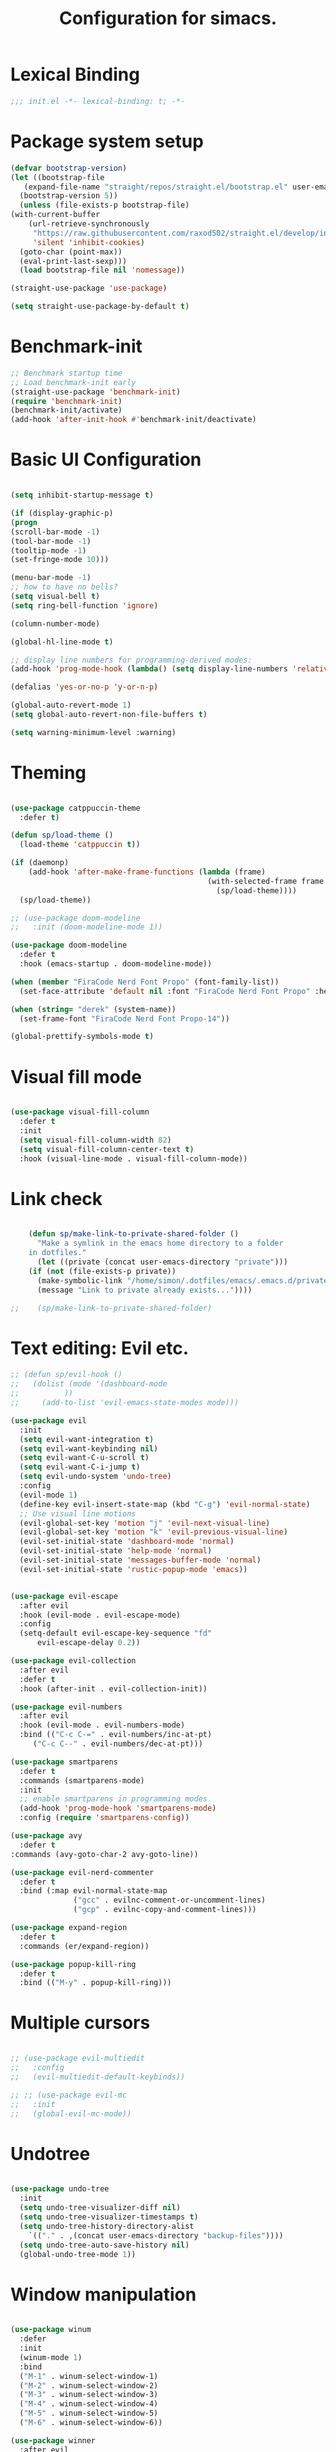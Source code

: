 #+TITLE: Configuration for simacs.
#+STARTUP: overview
#+PROPERTY: header-args:emacs-lisp :tangle ~/.emacs.d/init.el :mkdirp yes

* Lexical Binding
#+begin_src emacs-lisp
;;; init.el -*- lexical-binding: t; -*-
#+end_src
* Package system setup
  #+begin_src emacs-lisp
    (defvar bootstrap-version)
    (let ((bootstrap-file
	   (expand-file-name "straight/repos/straight.el/bootstrap.el" user-emacs-directory))
	  (bootstrap-version 5))
      (unless (file-exists-p bootstrap-file)
	(with-current-buffer
	    (url-retrieve-synchronously
	     "https://raw.githubusercontent.com/raxod502/straight.el/develop/install.el"
	     'silent 'inhibit-cookies)
	  (goto-char (point-max))
	  (eval-print-last-sexp)))
      (load bootstrap-file nil 'nomessage))

    (straight-use-package 'use-package)

    (setq straight-use-package-by-default t)
  #+end_src

* Benchmark-init
#+begin_src emacs-lisp
  ;; Benchmark startup time
  ;; Load benchmark-init early
  (straight-use-package 'benchmark-init)
  (require 'benchmark-init)
  (benchmark-init/activate)
  (add-hook 'after-init-hook #'benchmark-init/deactivate)
#+end_src
* Basic UI Configuration
  #+begin_src emacs-lisp

    (setq inhibit-startup-message t)

    (if (display-graphic-p)
	(progn 
    (scroll-bar-mode -1)
    (tool-bar-mode -1)
    (tooltip-mode -1)
    (set-fringe-mode 10)))

    (menu-bar-mode -1)
    ;; how to have no bells?
    (setq visual-bell t)
    (setq ring-bell-function 'ignore)

    (column-number-mode)

    (global-hl-line-mode t)

    ;; display line numbers for programming-derived modes:
    (add-hook 'prog-mode-hook (lambda() (setq display-line-numbers 'relative)))

    (defalias 'yes-or-no-p 'y-or-n-p)

    (global-auto-revert-mode 1)
    (setq global-auto-revert-non-file-buffers t)

    (setq warning-minimum-level :warning)
  #+end_src   

* Theming
  #+begin_src emacs-lisp

    (use-package catppuccin-theme
      :defer t)

    (defun sp/load-theme ()
      (load-theme 'catppuccin t))

    (if (daemonp)
        (add-hook 'after-make-frame-functions (lambda (frame)
                                                (with-selected-frame frame
                                                  (sp/load-theme))))
      (sp/load-theme))

    ;; (use-package doom-modeline
    ;;   :init (doom-modeline-mode 1))

    (use-package doom-modeline
      :defer t
      :hook (emacs-startup . doom-modeline-mode))

    (when (member "FiraCode Nerd Font Propo" (font-family-list))
      (set-face-attribute 'default nil :font "FiraCode Nerd Font Propo" :height 160))

    (when (string= "derek" (system-name))
      (set-frame-font "FiraCode Nerd Font Propo-14"))

    (global-prettify-symbols-mode t)

  #+end_src
  
* Visual fill mode
#+begin_src emacs-lisp

  (use-package visual-fill-column
    :defer t
    :init
    (setq visual-fill-column-width 82)
    (setq visual-fill-column-center-text t)
    :hook (visual-line-mode . visual-fill-column-mode))

#+end_src
* Link check
  #+begin_src emacs-lisp

    (defun sp/make-link-to-private-shared-folder ()
      "Make a symlink in the emacs home directory to a folder
	in dotfiles."
      (let ((private (concat user-emacs-directory "private")))
	(if (not (file-exists-p private))
	  (make-symbolic-link "/home/simon/.dotfiles/emacs/.emacs.d/private/" private)
	  (message "Link to private already exists..."))))

;;    (sp/make-link-to-private-shared-folder)

  #+end_src
* Text editing: Evil etc.
#+begin_src emacs-lisp
  ;; (defun sp/evil-hook ()
  ;;   (dolist (mode '(dashboard-mode
  ;; 		  ))
  ;;     (add-to-list 'evil-emacs-state-modes mode)))

  (use-package evil
    :init
    (setq evil-want-integration t)
    (setq evil-want-keybinding nil)
    (setq evil-want-C-u-scroll t)
    (setq evil-want-C-i-jump t)
    (setq evil-undo-system 'undo-tree)
    :config
    (evil-mode 1)
    (define-key evil-insert-state-map (kbd "C-g") 'evil-normal-state)
    ;; Use visual line motions
    (evil-global-set-key 'motion "j" 'evil-next-visual-line)
    (evil-global-set-key 'motion "k" 'evil-previous-visual-line)
    (evil-set-initial-state 'dashboard-mode 'normal)
    (evil-set-initial-state 'help-mode 'normal)
    (evil-set-initial-state 'messages-buffer-mode 'normal)
    (evil-set-initial-state 'rustic-popup-mode 'emacs))


  (use-package evil-escape
    :after evil
    :hook (evil-mode . evil-escape-mode)
    :config
    (setq-default evil-escape-key-sequence "fd"
  		evil-escape-delay 0.2))

  (use-package evil-collection
    :after evil
    :defer t
    :hook (after-init . evil-collection-init))

  (use-package evil-numbers
    :after evil
    :hook (evil-mode . evil-numbers-mode)
    :bind (("C-c C-=" . evil-numbers/inc-at-pt)
  	   ("C-c C--" . evil-numbers/dec-at-pt)))

  (use-package smartparens
    :defer t
    :commands (smartparens-mode)
    :init
    ;; enable smartparens in programming modes
    (add-hook 'prog-mode-hook 'smartparens-mode)
    :config (require 'smartparens-config))

  (use-package avy
    :defer t
  :commands (avy-goto-char-2 avy-goto-line))

  (use-package evil-nerd-commenter
    :defer t
    :bind (:map evil-normal-state-map
                ("gcc" . evilnc-comment-or-uncomment-lines)
                ("gcp" . evilnc-copy-and-comment-lines)))

  (use-package expand-region
    :defer t
    :commands (er/expand-region))

  (use-package popup-kill-ring
    :defer t
    :bind (("M-y" . popup-kill-ring)))

#+end_src
  
* Multiple cursors
  #+begin_src emacs-lisp

    ;; (use-package evil-multiedit
    ;;   :config
    ;;   (evil-multiedit-default-keybinds))

    ;; ;; (use-package evil-mc
    ;;   :init
    ;;   (global-evil-mc-mode))

  #+end_src
* Undotree
#+begin_src emacs-lisp

  (use-package undo-tree
    :init
    (setq undo-tree-visualizer-diff nil)
    (setq undo-tree-visualizer-timestamps t)
    (setq undo-tree-history-directory-alist
  	  `(("." . ,(concat user-emacs-directory "backup-files")))) 
    (setq undo-tree-auto-save-history nil)
    (global-undo-tree-mode 1))

#+end_src
* Window manipulation
  #+begin_src emacs-lisp

    (use-package winum
      :defer
      :init
      (winum-mode 1)
      :bind
      ("M-1" . winum-select-window-1)
      ("M-2" . winum-select-window-2)
      ("M-3" . winum-select-window-3)
      ("M-4" . winum-select-window-4)
      ("M-5" . winum-select-window-5)
      ("M-6" . winum-select-window-6))

    (use-package winner
      :after evil
      :config
      (winner-mode))

    (defun sp/vterm-toggle ()
      "Toggle between vterm and the last buffer.
    If no vterm buffer is open, then open it and go to it."
      (interactive)
      (if (equal major-mode 'vterm-mode)
      (pop-to-buffer (other-buffer))
      (sp/vterm-toggle--find-or-open-vterm)))

    (defun sp/vterm-toggle--find-or-open-vterm ()
      (let ((shell-buffer (get-buffer "*vterm*")))
	(if shell-buffer (pop-to-buffer shell-buffer)
	  (vterm))))

    (with-eval-after-load 'evil
	(define-key evil-normal-state-map (kbd "C-t") 'sp/vterm-toggle)
	(define-key evil-insert-state-map (kbd "C-t") 'sp/vterm-toggle))

  #+end_src

* Tabs
  #+begin_src emacs-lisp
    (setq tab-bar-new-tab-choice "*scratch*"
	  tab-bar-show nil)
  #+end_src
  
* Workspaces
  #+begin_src emacs-lisp
    ;; (use-package perspective
    ;;   :init
    ;;   (setq persp-mode-prefix-key "l")
    ;;   (persp-mode)
    ;;   (setq persp-state-default-file "~/.simacs_dir/layouts/layouts"))
  #+end_src
  
* Text macros
  #+begin_src emacs-lisp

    (fset 'insert-line-and-paste-clipboard
	  [?O escape ?m ?A ?\" ?* ?P ?0 ?\' ?A])

  #+end_src
* Text functions
#+begin_src emacs-lisp
  (defvar sp-common-pairs
    '((?\" . ("\"" . "\""))
      (?\' . ("'" . "'"))
      (?\` . ("`" . "`"))
      (?\< . ("<" . ">"))
      (?\( . ("(" . ")"))
      (?\{ . ("{" . "}"))
      (?\[ . ("[" . "]"))
      (?\/ . ("/" . "/"))
      (?\* . ("*" . "*"))
      (?\+ . ("+" . "+"))
      "An alist of common pairs to facilitate word wrapping."))

  (defun sp/wrap-word (char)
    "Wrap the word under cursor.
    Word here is any A to Z, a to z, and low line _"
    (interactive "cPick wrapping character: [\"] ['] [`] [<] [(] [{] [[] [/] [*] [+]")
    (let (
	  p1
	  p2
	  wrapping
	  word
	  pair
	  first
	  last
	  (case-fold-search t))
	(setq pair (alist-get char sp-common-pairs))
	(setq first (car pair))
	(setq last (cdr pair))
	(if (use-region-p) (setq p1 (region-beginning)
				   p2 (region-end))
		  (setq p1 (search-backward-regexp "\\b")
			p2 (search-forward-regexp "\\w\\b")))
        (message "Point 1: %s, Point 2: %s" p1 p2)
	(setq word (buffer-substring-no-properties p1 p2))
	(kill-region p1 p2)
	(insert (concat first word last))))

  (defun sp/change-wrapping(c1 c2)
    "Change one pair of wrapping characters for another.
  E.g. Swap double-quotes for single-quotes and vice versa."
    (interactive "cSwap wrapping character: [\"] ['] [`] [<] [(] [{] [[] \ncWith: [\"] ['] [`] [<] [(] [{] [[]")
    (let* ((pair (alist-get c1 sp-common-pairs))
	   (first (car pair))
	   (last (cdr pair))
	   (new-pair (alist-get c2 sp-common-pairs))
	   (new-first (car new-pair))
	   (new-last (cdr new-pair))
	   (p1 (re-search-backward first))
	   (p2 (- (re-search-forward last nil nil (if (string= first last) 2 1)) 1)))
      (delete-region p1 (+ 1 p1))
      (goto-char p1)
      (insert new-first)
      ;; (message "%s" p2)
      (goto-char p2)
      (delete-region p2 (+ 1 p2))
      (insert new-last)))
#+end_src
* Menu: Minibuffer
  #+begin_src emacs-lisp
    (use-package vertico
      :config
      (setq vertico-cycle t)
      :init 
      (vertico-mode 1))

    (use-package orderless
      :init
      ;; Configure a custom style dispatcher (see the Consult wiki)
      ;; (setq orderless-style-dispatchers '(+orderless-dispatch)
      ;; 	    orderless-component-separator #'orderless-escapable-split-on-space)
      (setq completion-styles '(orderless)
	    completion-category-defaults nil
	    completion-category-overrides '((file (styles partial-completion)))))

    ;; Persist history over Emacs restarts. Vertico sorts by history position.
    (use-package savehist
      :straight nil
      :init
      (savehist-mode 1))

    (recentf-mode 1)

    (setq enable-recursive-minibuffers t)

    (use-package consult)

    (use-package marginalia
      :config
      (setq marginalia-annotators '(marginalia-annotators-heavy marginalia-annotators-light nil))
      :init
      (marginalia-mode 1))

    ;; (use-package embark
    ;;   :bind
    ;;   (("C-9" . embark-act))
    ;;   :config

    ;;   ;; Hide the mode line of the Embark live/completions buffers
    ;;   (add-to-list 'display-buffer-alist
    ;; 		   '("\\`\\*Embark Collect \\(Live\\|Completions\\)\\*"
    ;; 		     nil
    ;; 		     (window-parameters (mode-line-format . none)))))
    ;; (use-package ivy
    ;;   :diminish
    ;;   :bind (
    ;; 	 :map ivy-minibuffer-map
    ;; 	 ("TAB" . ivy-alt-done)
    ;; 	 ("C-l" . ivy-alt-done)
    ;; 	 ("C-j" . ivy-next-line)
    ;; 	 ("C-k" . ivy-previous-line)
    ;; 	 :map ivy-switch-buffer-map
    ;; 	 ("C-k" . ivy-previous-line)
    ;; 	 ("C-l" . ivy-done)
    ;; 	 ("C-d" . ivy-switch-buffer-kill)
    ;; 	 :map ivy-reverse-i-search-map
    ;; 	 ("C-k" . ivy-previous-line)
    ;; 	 ("C-d" . ivy-reverse-i-search-kill))
    ;;   :config
    ;;   (setq ivy-use-selectable-prompt t)
    ;;   (ivy-mode 1))

    ;; (use-package ivy-rich
    ;;   :init
    ;;   (ivy-rich-mode 1))

    ;; (use-package counsel
    ;;   :bind (("M-x" . counsel-M-x))
    ;;   :config
    ;;   (setq ivy-initial-inputs-alist nil))
  #+end_src

* Helpful Help Commands

#+begin_src emacs-lisp

  (use-package helpful
    :bind
    ([remap describe-function] . helpful-callable)
    ([remap describe-command] . helpful-command)
    ([remap describe-variable] . helpful-variable)
    ([remap describe-key] . helpful-key))

#+end_src

* Completion
#+begin_src emacs-lisp
  (use-package yasnippet
    :defer t
    ;; the minor mode is necessary for jumping fields
    :hook ((prog-mode . yas-minor-mode)
           (text-mode . yas-minor-mode))
    :config (yas-reload-all))

  (use-package yasnippet-snippets
    :after yasnippet)

  ;; (use-package yasnippet
  ;;   ;; the minor mode is necessary for jumping fields
  ;;   :hook (prog-mode . yas-minor-mode)
  ;;   :config (yas-reload-all))

  ;; (use-package yasnippet-snippets)

  ;; corfu (short for COmpletion in Region FUnction)
  ;; provides a minimal, modular, and performant completion UI,
  (use-package corfu
    :init
    (global-corfu-mode)
    :custom
    (corfu-auto t) ;; Enable auto-completion after typing
    (corfu-cycle t) ;; Enable cycling for completions
    (corfu-preselect 'directory) ;; for file paths
    :config
    (setq corfu-quit-at-boundary t
    	corfu-quit-no-match 'separator
    	corfu-scroll-margin 4))

  ;; cape provides extra completion-at-point functions
  (use-package cape
    ;; :defer t
    :init
    ;; Useful backends
    (setq completion-at-point-functions
    	(append completion-at-point-functions
    		'(cape-dabbrev cape-file cape-keyword)))
    )
  ;; Optional: cape-abbrev, cape-symbol, cape-line, cape-tex, etc.

#+end_src
  
* Transients
#+begin_src emacs-lisp
  (use-package transient)
  (transient-define-prefix sp/transient--parens ()
    "Transient for manipulating lisp."
    [["Navigate"
      ("n" "next" sp-next-sexp :transient t)
      ("p" "previous" sp-previous-sexp :transient t)
      ("f" "forward" sp-forward-sexp :transient t)
      ("c" "backward" sp-backward-sexp :transient t)
      ("u" "up" sp-up-sexp :transient t)
      ("v" "down" sp-down-sexp :transient t)
      ("e" "end" sp-end-of-sexp :transient t)
      ("E" "evaluate" eval-last-sexp :transient t)]
     ["Change"
      ("s" "slurp" sp-forward-slurp-sexp :transient t)
      ("S" "backward slurp" sp-backward-slurp-sexp :transient t)
      ("b" "forward barf" sp-forward-barf-sexp :transient t)
      ("B" "backward barf" sp-backward-barf-sexp :transient t)]
     ["Kill"
      ("d" "kill" sp-kill-sexp :transient t)
      ("D" "backward kill" sp-backward-kill-sexp :transient t)]]
    [("q" "quit parens transient" transient-quit-all)])

  (transient-define-prefix sp/transient--zoom ()
    "Transient to group zoom commands."
    [("j" "zoom in" text-scale-increase :transient t)
     ("k" "zoom out" text-scale-decrease :transient t)
     ("q" "quit zoom" transient-quit-all)])

  (transient-define-prefix sp/transient--toggles ()
    "Transient for toggles."
    [("f" "fill" auto-fill-mode :transient t)
     ("t" "truncate" toggle-truncate-lines :transient t)
     ("w" "whitespace" whitespace-mode :transient t)
     ("T" "theme" consult-theme :transient t)
     ("q" "quit toggles" transient-quit-all)])

  (transient-define-prefix sp/transient--org-headings ()
    "Transient for org headings."
    [["Toggle"
      ("t" "toggle" org-toggle-heading :transient t)
      ("i" "insert heading" org-insert-heading :transient t)]
     ["Outline"
      ("h" "promote" org-metaleft :transient t)
      ("l" "demote" org-metaright :transient t)]
     ["Sequence"
      ("j" "move down" org-metadown :transient t)
      ("k" "move up" org-metaup :transient t)]]
     [("q" "quit org-headings transient" transient-quit-all)])


  (transient-define-prefix sp/transient--smerge ()
    "Transient for smerge commands."
    [["Choose" ("a" "keep all" smerge-keep-all :transient t)
      ("u" "keep upper" smerge-keep-upper :transient t)
      ("l" "keep lower" smerge-keep-lower :transient t)]
     ["Move" ("n" "next conflict" smerge-next :transient t)
      ("p" "prev conflict" smerge-prev :transient t)]]
    [("q" "quit smerge transient" transient-quit-all)])

#+end_src

* Keys: which-key and general
  #+begin_src emacs-lisp

    (use-package which-key
      :init (which-key-mode)
      :diminish which-key-mode
      :config
      (setq which-key-idle-delay 0.5))

    (use-package general
      :config
      (general-evil-setup t)

      (general-create-definer sp/leader-keys
	:keymaps '(normal insert visual emacs dashboard)
	:prefix "SPC"
	:global-prefix "C-SPC"))

    (defun sp/open-init ()
      "Open init.el for simacs."
      (interactive)
      (find-file "~/.emacs.d/simacs.org"))

    (defun sp/open-journal ()
      "Open journal.org for simacs."
      (interactive)
      (find-file "~/Documents/org/journal.org")
      (evil-goto-line))

    (defun sp/open-tasks ()
      "Open tasks.org for simacs."
      (interactive)
      (find-file "~/Documents/org/tasks.org"))

    (defun sp/open-with-tasks-and-capture ()
      "Open tasks.org and org-capture for simacs.

    This is mainly intended to be used from the command line as a startup convenience."
      (interactive)
      (find-file "~/Documents/org/tasks.org")
      (org-capture))

    (defun sp/magit-dotfiles-other-frame ()
      "Open dotfiles in magit in another frame"
      (interactive)
      (with-selected-frame (make-frame)
	(magit-status "/home/simon/.dotfiles")))


    (sp/leader-keys
      "1" '(winum-select-window-1 :which-key "win 1")
      "2" '(winum-select-window-2 :which-key "win 2")
      "SPC" '(:ignore t :which-key "M-x")
      ":" '(eval-expression :which-key "M-:")
      "TAB" '(evil-buffer :which-key "last buffer")
      "u" '(universal-argument :which-key "c-u")
      "`" '(org-capture :which-key "org capture")
      "a" '(:ignore t :which-key "apps")
      "ac" '(calc :which-key "calc")
      "ad" '(dired :which-key "dired")
      "aj" '(dired-jump :which-key "dired-jump")
      "at" '(vterm :which-key "terminal")
      "au" '(undo-tree-visualize :which-key "undo-tree")
      "ax" '(org-capture :which-key "org capture")
      "ae" '(:ignore t :which-key "eww")
      "aee" '(eww :which-key "run eww")
      "aeb" '(eww-list-bookmarks :which-key "list bookmarks")
      "aeB" '(eww-add-bookmark :which-key "add bookmark")
      "b" '(:ignore t :which-key "buffers")
      "bb" '(consult-buffer :which-key "switch")
      "bd" '(kill-buffer-and-window :which-key "delete")
      "bs" '((lambda () (interactive) (switch-to-buffer "*scratch*")) :which-key "scratch")
      "bh" '((lambda () (interactive) (switch-to-buffer "*dashboard*")) :which-key "dashboard")
      "bm" '((lambda () (interactive) (switch-to-buffer "*Messages*")) :which-key "messages")
      "c" '(:ignore t :which-key "code")
      "cc" '(comment-line :which-key "comment")
      "f" '(:ignore t :which-key "files")
      "fed" '(sp/open-init :which-key "edit init.el")
      "ff" '(find-file :which-key "find file")
      "fj" '(find-file-other-tab :which-key "find file new tab")
      "fr" '(consult-recent-file :which-key "find recent")
      "fs" '(save-buffer :which-key "save")
      "fw" '(write-file :which-key "save as")
      "ft" '(treemacs :which-key "treemacs")
      "g" '(:ignore t :which-key "git")
      "gs" '(magit-status :which-key "status")
      "gg" '(sp/magit-dotfiles-other-frame :which-key "dotfiles")
      "gm" '(sp/transient--smerge :which-key "(s)merge")
      "h" '(:ignore t :which-key "help")
      "q" '(:ignore t :which-key "quit")
      "qa" '(evil-quit-all :which-key "quit all")
      "qq" '(evil-quit :which-key "quit")
      "qe" '(kill-emacs :which-key "kill emacs")
      "j" '(:ignore t :which-key "jump")
      "jo" '(sp/dired-jump-dir :which-key "open common")
      "jj" '(sp/open-journal :which-key "journal.org")
      "jt" '(sp/open-tasks :which-key "tasks.org")
      "k" '(:ignore t :which-key "lisp")
      "kk" '(sp/transient--parens :which-key "parens")
      "ke" '(sp-end-of-sexp :which-key "end")
      "kE" '(eval-last-sexp :which-key "evaluate")
      "ks" '(sp-forward-slurp-sexp :which-key "forward slurp")
      "kS" '(sp-backward-slurp-sexp :which-key "backward slurp")
      "kb" '(sp-forward-barf-sexp :which-key "forward barf")
      "kB" '(sp-backward-barf-sexp :which-key "backward barf")
      "kw" '(:ignore t :which-key "wrap")
      "kwr" '(sp-rewrap-sexp :which-key "rewrap")
      "kw{" '(sp-wrap-curly :which-key "curly")
      "kw(" '(sp-wrap-round :which-key "round")
      "kw[" '(sp-wrap-square :which-key "square")
      "kwu" '(sp-unwrap-sexp :which-key "unwrap next")
      "kwU" '(sp-backward-unwrap-sexp :which-key "unwrap prev")
      ;; "l" '(:ignore t :which-key "layouts")
      ;; "la" '(persp-add-buffer :which-key "add buffer")
      ;; "lA" '(persp-set-buffer :which-key "add buf excl")
      ;; "lb" '(persp-ivy-switch-buffer :which-key "switch buf")
      ;; "lc" '(persp-kill :which-key "close layout")
      ;; "lk" '(persp-remove-buffer :which-key "remove buffer")
      ;; "ll" '(persp-switch-last :which-key "last layout")
      ;; "lr" '(persp-rename :which-key "rename layout")
      ;; "ls" '(persp-switch :which-key "switch layout")
      ;; "ln" '(persp-next :which-key "next layout")
      ;; "lp" '(persp-prev :which-key "prev layout")
      ;; "l C-s" '(persp-state-save :which-key "save layout")
      ;; "l C-l" '(persp-state-load :which-key "load layout")
      "o" '(:ignore t :which-key "org")
      "oa" '(org-agenda :which-key "agenda")
      "ob" '(:ignore t :which-key "babel")
      "obt" '(org-babel-tangle :which-key "tangle")
      "oi" '(:ignore t :which-key "insert")
      "oil" '(org-insert-link :which-key "link")
      "oit" '(:ignore t :which-key "timestamp")
      "oitt" '(sp/org-time-stamp-time-inactive :which-key "datetime inactive")
      "oitT" '(org-time-stamp-inactive :which-key "date inactive")
      "oita" '(sp/org-time-stamp-time-active :which-key "datetime active")
      "oitA" '(org-time-stamp :which-key "date active")
      "oj" '(consult-outline :which-key "jump")
      "oh" '(sp/transient--org-headings :which-key "headings")
      "oc" '(:ignore t :which-key "checkbox")
      "occ" '(sp/org-insert-checkbox :which-key "insert")
      "oct" '(org-toggle-checkbox :which-key "toggle")
      "och" '(sp/org-toggle-checkbox-half :which-key "toggle half")
      "ot" '(org-todo :which-key "todo")
      "oT" '(:ignore t :which-key "table")
      "oTA" '(org-table-align :which-key "align")
      "oTR" '(org-table-toggle-coordinate-overlays :which-key "toggle references")
      "oTr" '(sp/org-table-recalculate-all :which-key "recalculate")
      "oTi" '(:ignore t :which-key "insert")
      "oTic" '(org-table-insert-column :which-key "column")
      "oTir" '(org-table-insert-row :which-key "row")
      "oTih" '(org-table-insert-hline :which-key "hline")
      "oTd" '(:ignore t :which-key "delete")
      "oTdc" '(org-table-delete-column :which-key "column")
      "oTdr" '(org-table-delete-row :which-key "row")
      "or" '(org-refile :which-key "refile")
      "on" '(org-toggle-narrow-to-subtree :which-key "toggle narrow")
      "oo" '(org-open-at-point :which-key "open/follow")
      "oe" '(org-export-dispatch :which-key "export")
      "p" '(projectile-command-map :which-key "projects")
      "r" '(:ignore t :which-key "registers")
      "rl" '(evil-show-registers :which-key "list")
      "rp" '(insert-line-and-paste-clipboard :which-key "insert line paste")
      "s" '(:ignore t :which-key "search")
      "sr" '(consult-ripgrep :which-key "ripgrep")
      "sg" '(consult-grep :which-key "grep")
      "sp" '(consult-line :which-key "swiper")
      "ss" '(avy-goto-char-2 :which-key "char2")
      "sl" '(avy-goto-line :which-key "line")
      "t" '(:ignore t :which-key "tabs")
      "tn" '(tab-bar-new-tab :which-key "new")
      "tc" '(tab-bar-close-tab :which-key "close")
      "tt" '(tab-bar-switch-to-tab :which-key "switch")
      "v" '(:ignore t :which-key "region")
      "vv" '(er/expand-region :which-key "expand")
      "v(" '(er/mark-outside-pairs :which-key "outside pairs")
      "v)" '(er/mark-inside-pairs :which-key "inside pairs")
      "v\"" '(er/mark-outside-quotes :which-key "outside quotes")
      "vq" '(er/mark-inside-quotes :which-key "inside quotes")
      "vd" '(er/mark-defun :which-key "function")
      "vc" '(er/mark-comment :which-key "comment")
      "ve" '(er/mark-email :which-key "email")
      "vu" '(er/mark-url :which-key "url")
      "w" '(:ignore t :which-key "windows")
      "wv" '(evil-window-vsplit :which-key "vsplit")
      "ws" '(evil-window-split :which-key "split")
      "wh" '(evil-window-left :which-key "go left")
      "wj" '(evil-window-down :which-key "go down")
      "wk" '(evil-window-up :which-key "go up")
      "wl" '(evil-window-right :which-key "go right")
      "wo" '(delete-other-windows :which-key "only")
      "wd" '(ace-delete-window :which-key "delete")
      "wu" '(winner-undo :which-key "winner undo")
      "wU" '(winner-redo :which-key "winner redo")
      "wF" '(make-frame :which-key "new frame")
      "x" '(:ignore t :which-key "text")
      "xc" '(sp/change-wrapping :which-key "change-wrapping")
      "xw" '(sp/wrap-word :which-key "wrap")
      "xt" '(:ignore t :which-key "transpose")
      "xtc" '(transpose-chars :which-key "chars")
      "xtw" '(transpose-words :which-key "words")
      "xtl" '(transpose-lines :which-key "lines")
      "xts" '(transpose-sexps :which-key "sexps")
      "xtr" '(transpose-regions :which-key "regions")
      "xz" '(sp/transient--zoom :which-key "zoom")
      "T" '(sp/transient--toggles :which-key "toggles"))

    (define-key evil-normal-state-map (kbd "s") 'avy-goto-char-timer)
    (general-nmap "SPC h" (general-simulate-key "C-h"))
    (general-nmap "SPC SPC" (general-simulate-key "M-x"))
    (general-vmap "SPC SPC" (general-simulate-key "M-x"))

    ;; ;; Multiple cursors
    ;; (general-def 'normal
    ;;   "M-n" 'evil-mc-make-and-goto-next-cursor
    ;;   "M-p" 'evil-mc-make-and-goto-prev-cursor
    ;;   "C-n" 'evil-mc-make-and-goto-next-match
    ;;   "C-t" 'evil-mc-skip-and-goto-next-match
    ;;   "C-p" 'evil-mc-make-and-goto-prev-match
    ;;   "grm" 'evil-mc-make-all-cursors
    ;;   "gru" 'evil-mc-undo-last-added-cursor
    ;;   "grq" 'evil-mc-undo-all-cursors
    ;;   "grs" 'evil-mc-pause-cursors
    ;;   "grr" 'evil-mc-resume-cursors
    ;;   "grf" 'evil-mc-make-and-goto-first-cursor
    ;;   "grl" 'evil-mc-make-and-goto-last-cursor
    ;;   "grh" 'evil-mc-make-cursor-here
    ;;   "grj" 'evil-mc-make-cursor-move-next-line
    ;;   "grk" 'evil-mc-make-cursor-move-prev-line
    ;;   "grN" 'evil-mc-skip-and-goto-next-cursor
    ;;   "grP" 'evil-mc-skip-and-goto-prev-cursor
    ;;   "grn" 'evil-mc-skip-and-goto-next-match
    ;;   "grp" 'evil-mc-skip-and-goto-prev-match
    ;;   "grI" 'evil-mc-make-cursor-in-visual-selection-beg
    ;;   "grA" 'evil-mc-make-cursor-in-visual-selection-end)

  #+end_src
  
* File management: Dired
#+begin_src emacs-lisp

  ;; (use-package dired
  ;; 	:straight nil
  ;; 	:commands (dired dired-jump)
  ;; 	:custom ((dired-listing-switches "-agho --group-directories-first"))
  ;; 	:config
  ;; 	(with-eval-after-load 'evil-collection
  ;; 	  (evil-collection-define-key 'normal 'dired-mode-map
  ;; 	    "h" 'dired-single-up-directory
  ;; 	    "l" 'dired-single-buffer
  ;; 	    (kbd "SPC") nil)))

  ;; (use-package dired-single)

  ;; (use-package all-the-icons-dired
  ;; 	:hook (dired-mode . all-the-icons-dired-mode))

  ;; (use-package dired-hide-dotfiles
  ;; 	:hook (dired-mode . dired-hide-dotfiles-mode)
  ;; 	:config
  ;; 	(with-eval-after-load 'evil-collection
  ;; 	  (evil-collection-define-key 'normal 'dired-mode-map
  ;; 	    "H" 'dired-hide-dotfiles-mode)))

  (use-package dired
    :straight nil
    :commands (dired dired-jump)
    :init
    (setq dired-listing-switches "-agho --group-directories-first")
    :config
    (use-package dired-single
      :after dired)

    (use-package dired-hide-dotfiles
      :hook (dired-mode . dired-hide-dotfiles-mode))

    (with-eval-after-load 'evil-collection
      (evil-collection-define-key 'normal 'dired-mode-map
        "h" 'dired-single-up-directory
        "l" 'dired-single-buffer
        "H" 'dired-hide-dotfiles-mode
        (kbd "SPC") nil)))


  (defvar sp-common-dirs
    `((?h . "/home/simon/")
      (?d . "/home/simon/Documents/")
      (?o . "/home/simon/Downloads/")
      (?r . "/home/simon/Documents/org/")
      (?f . "/home/simon/.dotfiles/")
      (?e . ,user-emacs-directory)
      (?c . "/home/simon/.config/")
      (?b . "/home/simon/.local/usr/bin/")
      (?j . "/home/simon/Projects")
      (?y . "/home/simon/Projects/python/"))
    "An alist of common-dirs to facilitate quick navigation.")

  (defun sp/dired-jump-dir(char)
    "Jump to a directory in my common directories list."
    (interactive "c[h]ome, [d]ocs, d[o]wnloads, [e]macs, o[r]g, dot[f]iles, [c]onfig, .[b]in, pro[j]ects, p[y]thon")
    (dired-jump nil (alist-get char sp-common-dirs)))

#+end_src
  
* Internal files
  #+begin_src emacs-lisp

    (setq backup-directory-alist
	  `(("." . ,(concat user-emacs-directory "backup-files"))))

    ;; Dump custom-set variable to a disposable file.
    (setq custom-file (concat user-emacs-directory "custom-set-variables-data.el"))

  #+end_src

* Opening files in external programs
  #+begin_src emacs-lisp

    ;; (use-package openwith
    ;;   :config
    ;;   (setq openwith-associations
    ;; 	(list
    ;; 	  (list (openwith-make-extension-regexp
    ;; 		'("mpg" "mpeg" "mp3" "mp4"
    ;;                   "m4a"
    ;; 		  "avi" "wmv" "wav" "mov" "flv"
    ;; 		  "ogm" "ogg" "mkv"))
    ;; 		"mpv"
    ;; 		'(file))
    ;; 	  (list (openwith-make-extension-regexp
    ;; 		'("xbm" "pbm" "pgm" "ppm" "pnm"
    ;; 		  "png" "gif" "bmp" "tif" "jpeg" "jpg"))
    ;; 		  "sxiv"
    ;; 		  '(file))
    ;; 	  (list (openwith-make-extension-regexp
    ;; 		'("pdf"))
    ;; 		"mupdf"
    ;; 		'(file)))))

  #+end_src
* Shell
  #+begin_src emacs-lisp

    (use-package vterm
      :commands vterm)

    (defun sp/add-vterm-toggle-key ()
     (evil-define-key '(normal insert visual) vterm-mode-map (kbd "C-t") 'sp/vterm-toggle))

    (add-hook 'vterm-mode-hook 'sp/add-vterm-toggle-key)
  #+end_src
  
* Magit
  #+begin_src emacs-lisp

       (use-package magit
	 :commands (magit-status)
	 :config
	 (setq magit-display-buffer-function #'magit-display-buffer-same-window-except-diff-v1)
	 (add-hook 'with-editor-mode-hook #'evil-insert-state))

       (setq vc-follow-symlinks t)

       (defun sp/add-magit-layout-switch-key ()
	 (evil-define-key '(normal insert visual) magit-mode-map (kbd "") 'sp/vterm-toggle))

       (use-package git-gutter
	 :hook ((text-mode . git-gutter-mode)
		(prog-mode . git-gutter-mode)))

  #+end_src

* Syntax checking
  #+begin_src emacs-lisp

    (use-package flycheck)

    (use-package rainbow-delimiters
      :hook (prog-mode . rainbow-delimiters-mode))

  #+end_src
  
* Ediff
  #+begin_src emacs-lisp

    (use-package ediff
      :straight nil
      :config
      (setq ediff-window-setup-function #'ediff-setup-windows-plain)
      (setq ediff-split-window-function #'split-window-horizontally))

  #+end_src

* Project management
  #+begin_src emacs-lisp

    (use-package projectile
      :diminish projectile-mode
      :config
      (projectile-mode +1))

  #+end_src

* Treesitter
#+begin_src emacs-lisp
  (use-package treesit-auto
    :config
    (treesit-auto-add-to-auto-mode-alist 'all))
#+end_src

* LSP
#+begin_src emacs-lisp

  (use-package lsp-mode
    :commands (lsp lsp-deferred)
    :init 
    (setq lsp-keymap-prefix "C-c l")
    :config
    (lsp-enable-which-key-integration t)
    ;; the following is a variable so needs setq
    (setq lsp-clients-lua-language-server-command '("lua-language-server"))
    :bind (:map lsp-mode-map
                ("K" . lsp-describe-thing-at-point))
    )

  (use-package lsp-ui
    :hook (lsp-mode . lsp-ui-mode)
    :custom
    (lsp-ui-doc-position 'bottom))

  (use-package lsp-treemacs
    :after lsp)

  (defun sp/prog-mode-setup ()
    ;; nice things
    (electric-pair-mode)
    ;; completions
    (setq-local completion-at-point-functions
  	      (list
  	       ;; the lambda function ensures that the list is
  	       ;; populated as it is needed and avoids a stale value
  	       (lambda ()
  		 (cape-super-capf
  		  (when (fboundp 'lsp-completion-at-point) #'lsp-completion-at-point)
  		  #'cape-dabbrev
  		  #'cape-keyword
  		  #'cape-file
  		  #'cape-yasnippet)))))

  (add-hook 'prog-mode-hook #'sp/prog-mode-setup)
#+end_src
  
* Language-specific settings
** Python
#+begin_src emacs-lisp
  (use-package pyvenv
    :defer t)

  (use-package lsp-pyright
    :defer t)

  (use-package yapfify)

  (defun sp/setup-python-lsp ()
    (require 'pyvenv)
    (pyvenv-mode 1)
    (require 'lsp-pyright)
    (require 'yapfify)
    ;; Start LSP
    (lsp-deferred)
    ;; Setup CAPEs for completion
    (setq-local completion-at-point-functions
                (list (cape-capf-super
                       #'lsp-completion-at-point
                       #'cape-dabbrev
                       #'cape-keyword
                       #'cape-file)))
    ;; Optional: bind formatting to keys within lsp-mode-map
    (general-define-key
     :keymaps 'lsp-mode-map
     :prefix lsp-keymap-prefix
     "= =" '(yapfify-buffer :which-key "format buffer")
     "= r" '(yapfify-region-or-buffer :which-key "format region")))

  (use-package python-mode
    :defer t
    :mode "\\.py\\'"
    :hook (python-mode . sp/setup-python-lsp)
    :custom
    (python-shell-interpreter "ipython")
    (python-shell-interpreter-args "-i --simple-prompt --no-banner")
    (python-shell-completion-setup-code "from IPython.core.completerlib import module_completion")
    (python-shell-completion-module-string-code "';'.join(module_completion('''%s'''))\n")
    (python-shell-completion-string-code "';'.join(get_ipython().Completer.all_completions('''%s'''))\n")
    (dap-python-executable "python")
    (dap-python-debugger 'debugpy)
    :config
    (require 'dap-python))

#+end_src

** Rust
   #+begin_src emacs-lisp

     ;; (defun sp/setup-rust-lsp ()
     ;;   (lsp-deferred))

     ;; (use-package rustic
     ;;   :defer
     ;;   :hook
     ;;   (rustic-mode . sp/setup-rust-lsp))

     (defun sp/setup-rust-lsp ()
       (setq-local lsp-eldoc-render-all t
     	      lsp-eldoc-enable-hover nil
                   lsp-idle-delay 0.6
                   lsp-rust-analyzer-server-display-inlay-hints t
                   lsp-rust-analyzer-cargo-watch-command "clippy")
       (lsp-deferred))

     (use-package rustic
       :defer t
       :init
       ;; Use rustic's formatting on save, but disable confirmation prompts
       (setq rustic-lsp-client 'lsp-mode
             rustic-format-on-save t
             rustic-lsp-format t
             rustic-lsp-server 'rust-analyzer
             rustic-babel-format-src-block nil)
       :hook ((rustic-mode . sp/setup-rust-lsp)
              (rustic-mode . electric-pair-local-mode))
       :config
       ;; Don’t pop up compilation buffer unless there's an error
       (setq rustic-compile-display-method #'ignore)
       ;; Use `C-c C-c` to run `cargo run`, etc., if desired
       ;; (define-key rustic-mode-map (kbd "C-c C-c") 'rustic-cargo-run)
       )

   #+end_src
   
** Go
#+begin_src emacs-lisp
  (use-package go-mode
    :mode "\\.go\\'")
#+end_src
** Web
   #+begin_src emacs-lisp

     (use-package web-mode
       :mode (("\\.html?\\'" . web-mode)
	      ("\\.css\\'"   . web-mode)
	      ("\\.jsx?\\'"  . web-mode)
	      ("\\.tsx?\\'"  . web-mode)
	      ("\\.json\\'"  . web-mode))
       :config
       (setq web-mode-markup-indent-offset 2) ; HTML
       (setq web-mode-css-indent-offset 2)    ; CSS
       (setq web-mode-code-indent-offset 2)   ; JS/JSX/TS/TSX
       (setq web-mode-content-types-alist '(("jsx" . "\\.js[x]?\\'"))))

   #+end_src
** Lua
#+begin_src emacs-lisp
  (use-package lua-mode
    :mode "\\.lua\\'")

  ;; (with-eval-after-load 'lsp-clients
  ;;   (setq lsp-clients-lua-language-server-command
  ;;         '("lua-language-server")))
#+end_src
* DAP
  #+begin_src emacs-lisp

    ;; (use-package dap-mode
    ;;   :defer
    ;;   ;; Uncomment the config below if you want all UI panes to be hidden by default!
    ;;   ;; :custom
    ;;   ;; (lsp-enable-dap-auto-configure nil)
    ;;   :config
    ;;   (dap-ui-mode 1)

    ;;   :config
    ;;   ;; Set up Node debugging
    ;;   (require 'dap-node)
    ;;   (dap-node-setup) ;; Automatically installs Node debug adapter if needed

    ;;   ;; Bind `C-c l d` to `dap-hydra` for easy access
    ;;   (general-define-key
    ;;    :keymaps 'lsp-mode-map
    ;;    :prefix lsp-keymap-prefix
    ;;    "d" '(dap-hydra t :which-key "debugger"))
    ;;   (require 'dap-lldb)
    ;;   (require 'dap-gdb-lldb)
    ;;   ;; installs .extension/vscode
    ;;   (dap-gdb-lldb-setup)
    ;;   (dap-register-debug-template
    ;;    "Rust::LLDB Run Configuration"
    ;;    (list :type "lldb"
    ;; 	 :request "launch"
    ;; 	 :name "LLDB::Run"
    ;; 	 :gdbpath "rust-lldb"
    ;; 	 :target nil
    ;; 	 :cwd nil))

    ;;   (dap-register-debug-template
    ;;    "Rust::GDB Run Configuration"
    ;;    (list :type "gdb"
    ;; 	 :request "launch"
    ;; 	 :name "GDB::Run"
    ;; 	 :gdbpath "rust-gdb"
    ;; 	 :environment-variables '(("KEY" . "VALUE"))
    ;; 	 :target nil
    ;; 	 :cwd nil)))

  #+end_src
  
* Org
#+begin_src emacs-lisp
  (use-package ob-rust
    :defer t)

  (use-package ob-go
    :defer t)

  (use-package org
    :straight nil
    :init
    (setq org-modules
                '(org-id
                  org-info
                  org-habit
                  org-inlinetask
                  org-protocol
                  org-w3m)))

  (defvar sp/org-babel-languages-loaded nil)

  (defun sp/org-babel-lazy-load-languages ()
    (unless sp/org-babel-languages-loaded
      (require 'ob-go)
      (require 'ob-rust)
      (org-babel-do-load-languages
       'org-babel-load-languages
       '((go . t)
         (python . t)
         (lua . t)
         (shell . t)
         (rust . t)
         (emacs-lisp . t)))
      (setq sp/org-babel-languages-loaded t)))

  (advice-add 'org-babel-execute-src-block :before #'sp/org-babel-lazy-load-languages)

  ;; (use-package ob-rust
  ;;   :defer t)
  ;; (use-package ob-go
  ;;   :defer t)

  ;; (use-package org
  ;;   :straight nil
  ;;   :init
  ;;   (setq org-modules
  ;;         (delq 'ol-gnus
  ;;               '(org-bbdb
  ;;                 org-bibtex
  ;;                 org-crypt
  ;;                 org-gnus
  ;;                 org-id
  ;;                 org-info
  ;;                 org-jsinfo
  ;;                 org-habit
  ;;                 org-inlinetask
  ;;                 org-irc
  ;;                 org-mew
  ;;                 org-protocol
  ;;                 org-rmail
  ;;                 org-w3m))))

  ;; (defun sp/org-babel-lazy-load-languages ()
  ;;   (require 'ob-go)
  ;;   (require 'ob-rust)
  ;;   (org-babel-do-load-languages
  ;;    'org-babel-load-languages
  ;;    '((go . t)
  ;;      (python . t)
  ;;      (lua . t)
  ;;      (shell . t)
  ;;      (rust . t)
  ;;      (emacs-lisp . t))))

  ;; (advice-add 'org-babel-execute-src-block :before #'sp/org-babel-lazy-load-languages)

    ;; :config
    ;; (require 'ob-go)
    ;; (require 'ob-rust)
    ;; (org-babel-do-load-languages
    ;;  'org-babel-load-languages
    ;;  '((go . t)
    ;;    (python . t)
    ;;    (lua . t)
    ;;    (shell . t)
    ;;    (rust . t)
    ;;    (emacs-lisp . t)))) ; or whatever subset you need

  (add-hook 'org-mode-hook #'visual-line-mode)

  (setq org-hide-emphasis-markers t)
  (setq electric-pair-inhibit-predicate
        (lambda (c)
  	(if (and (equal major-mode 'org-mode) (char-equal c ?\<)) t (electric-pair-default-inhibit c))))
#+end_src

** Headings
   #+begin_src emacs-lisp

     (evil-define-key '(normal insert visual) org-mode-map (kbd "C-j") 'org-next-visible-heading)
     (evil-define-key '(normal insert visual) org-mode-map (kbd "C-k") 'org-previous-visible-heading)

     (evil-define-key '(normal insert visual) org-mode-map (kbd "M-h") 'org-metaleft)
     (evil-define-key '(normal insert visual) org-mode-map (kbd "M-j") 'org-metadown)
     (evil-define-key '(normal insert visual) org-mode-map (kbd "M-k") 'org-metaup)
     (evil-define-key '(normal insert visual) org-mode-map (kbd "M-l") 'org-metaright)

   #+end_src

** Cosmetics
#+begin_src emacs-lisp
  (use-package org-bullets
    :after org
    :hook (org-mode . org-bullets-mode)
    :custom
    (org-bullets-bullet-list '("◉" "○" "●" "○" "●" "○" "●")))

  (setq org-ellipsis " ▾")

  (setq org-tags-column -70)

  (setq org-src-window-setup 'current-window)
#+end_src

** Tables
#+begin_src emacs-lisp
  (setq org-table-use-standard-references t)
#+end_src

** Logging
   #+begin_src emacs-lisp

     (setq org-agenda-start-with-log-mode t)
     (setq org-log-done 'time)
     (setq org-log-into-drawer t)

   #+end_src

** Agenda files
   #+begin_src emacs-lisp

     (setq org-agenda-files
	   '("~/Documents/org/tasks.org"
	     "~/Documents/org/ideas.org"
	     "~/Documents/org/journal.org"
	     "~/Documents/org/progress.org"
	     "~/Documents/org/calendar.org"
	     ))

   #+end_src

** Todos
   #+begin_src emacs-lisp

     (setq org-todo-keywords
	   '((sequence "TODO(t!)" "NEXT(n!)" "|" "DONE(d!)")
	     (sequence "WAITING(w@/!)" "SOMEDAY(s!)" "PROJ(p!)" "|" "DONE(d!)")
	     (sequence "BACKLOG(b)" "PLAN(p)" "READY(r)" "ACTIVE(a)" "REVIEW(v)" "WAIT(w@/!)" "HOLD(h)" "|" "COMPLETED(c)" "CANC(k@)")))

   #+end_src

** Tags 
   #+begin_src emacs-lisp

  (setq org-tag-alist
        '((:startgroup)
          ; Put mutually exclusive tags here
          (:endgroup)
          ("daily" . ?d)
          ("weekly" . ?w)
          ("errand" . ?e)
          ("home" . ?h)
          ("garage" . ?g)
          ("work" . ?W)
          ("family" . ?f)
          ("note" . ?n)
          ("fun" . ?F)
          ("urgent" . ?u)
          ("computing" . ?c)
          ("idea" . ?i)))
   #+end_src

** Agenda views
   #+begin_src emacs-lisp

     (setq org-agenda-custom-commands
	   '(("d" "Dashboard"
	      ((agenda "" ((org-deadline-warning-days 7)))
	       (todo "NEXT"
		     ((org-agenda-overriding-header "Next Tasks")))
	       (tags-todo "agenda/ACTIVE" ((org-agenda-overriding-header "Active Projects")))))

	     ("n" "Next Tasks"
	      ((todo "NEXT"
		     ((org-agenda-overriding-header "Next Tasks")))))

	     ("W" "Work Tasks" tags-todo "+work-email")

	     ;; Low-effort next actions
	     ("e" tags-todo "+TODO=\"NEXT\"+Effort<15&+Effort>0"
	      ((org-agenda-overriding-header "Low Effort Tasks")
	       (org-agenda-max-todos 20)
	       (org-agenda-files org-agenda-files)))

	     ("w" "Workflow Status"
	      ((todo "WAIT"
		     ((org-agenda-overriding-header "Waiting on External")
		      (org-agenda-files org-agenda-files)))
	       (todo "REVIEW"
		     ((org-agenda-overriding-header "In Review")
		      (org-agenda-files org-agenda-files)))
	       (todo "PLAN"
		     ((org-agenda-overriding-header "In Planning")
		      (org-agenda-todo-list-sublevels nil)
		      (org-agenda-files org-agenda-files)))
	       (todo "BACKLOG"
		     ((org-agenda-overriding-header "Project Backlog")
		      (org-agenda-todo-list-sublevels nil)
		      (org-agenda-files org-agenda-files)))
	       (todo "READY"
		     ((org-agenda-overriding-header "Ready for Work")
		      (org-agenda-files org-agenda-files)))
	       (todo "ACTIVE"
		     ((org-agenda-overriding-header "Active Projects")
		      (org-agenda-files org-agenda-files)))
	       (todo "COMPLETED"
		     ((org-agenda-overriding-header "Completed Projects")
		      (org-agenda-files org-agenda-files)))
	       (todo "CANC"
		     ((org-agenda-overriding-header "Cancelled Projects")
		      (org-agenda-files org-agenda-files)))))))

   #+end_src

** Refiling
   #+begin_src emacs-lisp

     (setq org-refile-allow-creating-parent-nodes 'confirm)
     (setq org-refile-use-outline-path 'file)
     (setq org-outline-path-complete-in-steps nil)
     (setq org-refile-targets
	   '((org-agenda-files . (:maxlevel . 1))
	     ("journal.org" . (:maxlevel . 3))
	     ("~/Documents/org/Chess/games-2025.org" . (:maxlevel . 3))
	     ("archive.org" . (:maxlevel . 1))))
     ;; save org buffers after refiling!
     (advice-add 'org-refile :after 'org-save-all-org-buffers)

   #+end_src

** Capture templates

  Key can be found here: https://orgmode.org/manual/Template-expansion.html#Template-expansion
  Clocking and other properties here: https://orgmode.org/manual/Template-elements.html#Template-elements
  #+begin_src emacs-lisp

    (setq org-capture-templates 
          `(("t" "Tasks / Projects / Appointments")
    	("tt" "Task" entry (file+olp "~/Documents/org/tasks.org" "To organise")
    	 "* TODO  %^{Title}\n  :LOGBOOK:\n  - Created: %U\n   :END:\n  :SUBTASKS:\n  - [ ]  %?\n  :END:\n  %a\n  %i" :empty-lines 1)
    	("ta" "Appointment" entry (file+olp "~/Documents/org/tasks.org" "Appointments")
    	 "* TODO  %^{Title} %?\n  :LOGBOOK:\n  - Created: %U\n   :END:\n  :SUBTASKS:\n  - [ ]  \n  :END:\n  %a\n  %i" :empty-lines 1)
    	("j" "Journal Entries")
    	("jj" "Journal" entry (file+olp+datetree "~/Documents/org/journal.org")
    	 "\n* %<%I:%M %p> - Journal :journal:\n**  %?\n\n" :empty-lines 1)
    	("jl" "Log" entry (file+olp+datetree "~/Documents/org/journal.org")
    	 "\n* %<%I:%M %p> - LOG :journal:log:\n** DONE  %?\nCLOSED: %U\n" :empty-lines 1)
    	("jn" "Notes" entry (file+olp+datetree "~/Documents/org/journal.org")
    	 "\n* %<%I:%M %p> - LOG :notes:\n** NOTE  %?\n%U\n" :empty-lines 1)
    	("p" "Progress Journal Entries")
    	("pd" "Daily Journal Entry"
    	 entry
    	 (file+olp "~/Documents/org/progress.org" "Journal" "Daily")
    	 ,(concat "* Journal Entry %<%Y-%m-%d>   :journal:daily:\n"
    		  ":PROPERTIES:\n"
    		  ":CREATED:  %U\n"
    		  ":END:\n\n"
    		  "** What did I do today?\n- \n\n"
    		  "** What went well? Why?\n- \n\n"
    		  "** What could I improve?\n- \n\n"
    		  "** What did I avoid or put off?\n- \n\n"
    		  "** What did I learn about myself today?\n- \n\n"
    		  "** Plan for tomorrow\n- [ ] \n\n"
    		  "** Morning Intention (optional)\n"
    		  "- Intention for the day:\n"
    		  "- What would make today a success?\n"
    		  "- What am I likely to avoid—and how will I respond?\n")
    	 :empty-lines 1)
    	("pw" "Progress Journal Weekly Review"
    	 entry
    	 (file+olp "~/Documents/org/progress.org" "Journal" "Weekly Reviews")
    	 ,(concat "* Weekly Review [Week of %<%Y-%m-%d>]\n"
    		  "** Highlights of the week\n- \n\n"
    		  "** Patterns of success\n- \n\n"
    		  "** Patterns of avoidance/resistance\n- \n\n"
    		  "** One change for next week\n- \n\n"
    		  "** Experiments to try\n- \n\n")
    	 :empty-lines 1)
    	("b" "Book log")
    	("br" "Read" entry (file+headline "~/Documents/org/Books.org" "Log")
    	 "* %^{Title}\n:PROPERTIES:\n:Title: %\\1\n:Author: %^{Author}\n:Pages: ?\n:Started: %U\n:Finished: ?\n:Sessions: ?\n:Notes: %^{Notes} %?\n:END:"
    	 :kill-buffer t)
    	("m" "Metrics Capture")
    	("mw" "Weight" table-line (file+headline "~/Documents/org/metrics.org" "Weight")
    	 "| %U | %^{Weight} | %^{Notes} |" :kill-buffer t)
    	("mg" "Guitar" table-line (file+headline "~/Documents/org/metrics.org" "Guitar")
    	 "| %U | %^{Time spent (m)} | %^{Notes} |" :kill-buffer t)
    	("mp" "Piano" table-line (file+headline "~/Documents/org/metrics.org" "Piano")
    	 "| %U | %^{Time spent (m)} | %^{Notes} |" :kill-buffer t)
    	("mr" "Reading" table-line (file+headline "~/Documents/org/metrics.org" "Reading")
    	 "| %U | %^{Book} | %^{Time spent (m)} | %^{Notes} |" :kill-buffer t)))

  #+end_src

** Org babel
#+begin_src emacs-lisp

  (require 'org-tempo)
  (add-to-list 'org-structure-template-alist '("sh" . "src shell"))
  (add-to-list 'org-structure-template-alist '("el" . "src emacs-lisp"))
  (add-to-list 'org-structure-template-alist '("py" . "src python"))
  (add-to-list 'org-structure-template-alist '("rs" . "src rust"))
  (add-to-list 'org-structure-template-alist '("js" . "src javascript"))
  (add-to-list 'org-structure-template-alist '("go" . "src go"))
  (add-to-list 'org-structure-template-alist '("lu" . "src lua"))
  (add-to-list 'org-structure-template-alist '("cpp" . "src cpp"))

  (require 'org-src)
  (add-to-list 'org-src-lang-modes '("rust" . "rustic"))

  ;; disable code execution warnings
  (setq org-confirm-babel-evaluate nil)
#+end_src

#+RESULTS:
    
** My functions
   #+begin_src emacs-lisp

     (defun sp/org-insert-checkbox ()
       "Convenience function to insert checkbox in org mode."
       (interactive)
       (let ((current-prefix-arg '(4)))
	 (call-interactively 'org-toggle-checkbox)))

     (defun sp/org-toggle-checkbox-half ()
       "Convenience function to insert checkbox in org mode."
       (interactive)
       (let ((current-prefix-arg '(16)))
	 (call-interactively 'org-toggle-checkbox)))

     (defun sp/org-time-stamp-time-active ()
       "Convenience function to insert an inactive date and time stamp in org mode."
       (interactive)
       ;if prefix is 16, then insert stamp without calendar popup
       (let ((current-prefix-arg '(16)))
	 (call-interactively 'org-time-stamp)))

     (defun sp/org-time-stamp-time-inactive ()
       "Convenience function to insert an inactive date and time stamp in org mode."
       (interactive)
       ;if prefix is 16, then insert stamp without calendar popup
       (let ((current-prefix-arg '(16)))
	 (call-interactively 'org-time-stamp-inactive)))

     (defun sp/org-table-recalculate-all ()
       "Convenience function to recalculate a whole table in org mode."
       (interactive)
       (let ((current-prefix-arg '(4)))
	 (call-interactively 'org-table-recalculate)))
   #+end_src
   
** Skeletons
  #+begin_src emacs-lisp
    (define-skeleton skel-org-title
	"Insert title headings in an org file"
	"Doesn't do anything"
	"#+TITLE: " 
	(cond
	((buffer-file-name)
	(file-name-base buffer-file-name))
	(t
	"none"))
	"\n"
	"#+TAGS: " "\n"
	"#+OPTIONS: toc:nil" "\n"
	"#+DATE: " (format-time-string "<%Y-%m-%d %a>")"\n"
	"#+EMAIL: " user-mail-address "\n")
  #+end_src


* Ledger
#+begin_src emacs-lisp
  (use-package ledger-mode
    :mode "\\.ledger\\'")
#+end_src
* LSJ2 mode
  #+begin_src emacs-lisp
    ;; (use-package lsj2-mode
    ;;   :straight nil
    ;;   :load-path "/home/simon/.simacs_dir/private/LSJ2/local/lsj2-mode/lsj2-mode.el")
     ;; (load-file "/home/simon/.simacs_dir/private/LSJ2/local/lsj2-mode/lsj2-mode.el")

  #+end_src
  
* Chess functions
#+begin_src emacs-lisp

  (defun sp/pgn-to-org ()
    "Parse chess.com PGN and create org file entry."
    (interactive)
    (let ((tags '("Date" "EndTime" "White" "Black" "Result" "CurrentPosition" "ECO" "ECOUrl" "WhiteElo" "BlackElo" "TimeControl" "Link"))
  	tag-values)
      ;; Collect tag values
      (dolist (tag tags)
        ;; construct the regex
        (goto-char (point-min))
        (let ((regex (concat "\\[" tag " \"\\(.*?\\)\"\\]")))
  	(if (re-search-forward regex nil t)
  	    (push (cons tag (match-string 1)) tag-values)
  	  (push (cons tag "n/a") tag-values))))

      ;; fail early if not a PGN or missing date
      (if (string=  (cdr (assoc "Date" tag-values)) "n/a")
  	(user-error "Not a valid PGN format or missing Date tag"))

      ;; create variables for reuse later
      (let* ((utc-date (sp/sanitise-pgn-date (cdr (assoc "Date" tag-values))))
  	   (utc-time (sp/sanitise-pgn-time (car (split-string (cdr (assoc "EndTime" tag-values)) " "))))
  	   (time-string (subst-char-in-string ?: ?- utc-time))
  	   (filename (format "/home/simon/Documents/org/Chess/pgn/%s_%s.pgn" utc-date time-string))
  	   (eco-url (cdr (assoc "ECOUrl" tag-values))))

        ;; write to a pgn file
        (goto-char (point-min))
        (write-region
         (- (search-forward "[") 1)
         (point-max)
         filename)

        ;; Insert org-style template at point
        (erase-buffer)
        (insert (format "* %s %s\n" utc-date utc-time))
        (insert ":PROPERTIES:\n")
        (insert (format ":%-14s %s\n" "Date" utc-date))
        (sp/pgn-insert-prop "White" "White" tag-values)
        (sp/pgn-insert-prop "Black" "Black" tag-values)
        (sp/pgn-insert-prop "Result" "Result" tag-values)
        (sp/pgn-insert-prop "White Elo" "WhiteElo" tag-values)
        (sp/pgn-insert-prop "Black Elo" "BlackElo" tag-values)
        (sp/pgn-insert-prop "Time Control" "TimeControl" tag-values)
        (sp/pgn-insert-prop "ECO" "ECO" tag-values)
        (unless (string= "n/a" eco-url)
  	(insert (format ":%-14s [[%s][Link]]\n" "ECO Url" eco-url)))
        (insert (format ":%-14s [[%s][Link]]\n" "PGN file" filename))
        (insert ":END:\n\n")
        (insert "** Strengths\n- \n\n")
        (insert "** Weaknesses\n- \n\n")
        (insert "** Targets\n- \n")
        (line-move-1 -7)
        (forward-char 2)
        (org-mode)
        (when (featurep 'evil)
  	(evil-insert 1)))))

  (defun sp/pgn-insert-prop (label key alist)
    (insert (format ":%-14s %s\n" label (cdr (assoc key alist)))))

  (defun sp/sanitise-pgn-date (date-string)
    (if (string-match "[0-9][0-9][0-9][0-9]\\.[0-9][0-9]\\.[0-9][0-9]" date-string)
        date-string
      (format-time-string "%Y.%m.%d")))

  (defun sp/sanitise-pgn-time (time-string)
    (if (string-match "[0-9][0-9]:[0-9][0-9]:[0-9][0-9]" time-string)
        time-string
      (format-time-string "%H:%M:%S")))
#+end_src

#+RESULTS:
: sp/pgn-insert-prop

* Startup finished tweak
#+begin_src emacs-lisp
  ;; Make GC pauses faster by decreasing the threshold.
  ;; (setq gc-cons-threshold (* 2 1000 1000))
  (add-hook 'emacs-startup-hook
            (lambda ()
              (message "Emacs ready in %s with %d garbage collections."
                       (format "%.2f seconds"
                               (float-time
                                (time-subtract after-init-time before-init-time)))
                       gcs-done)))
#+end_src

* Start screen
#+begin_src emacs-lisp

   (defun sp/longest-buffer-line ()
     "Get length of longest line in buffer."
     (interactive)
     (goto-char (point-min))
     (let ((length 0))
       (while (not (eobp))
	 (setq length (max length (- (line-end-position) (line-beginning-position))))
	 (forward-line 1))
       length))

   (defun sp/narrow-other ()
     "Make other window as narrow as its longest line allows."
     (interactive)
     (other-window 1)
     (evil-window-set-width (sp/longest-buffer-line))
     (other-window 1))

   (defun sp/open-dashboard ()
     "Open tasks and agenda list."
     (interactive)
     (tab-new)
     (org-agenda-list)
     (delete-other-windows)
     (evil-window-vsplit)
     (find-file "~/Documents/org/tasks.org")
     (other-window 1)
     (evil-window-set-width (sp/longest-buffer-line))
     (other-window 1))

  ;; (sp/open-dashboard)

    (defun sp/open-with-tasks-and-agenda ()
     "Open tasks.org and org-capture for simacs.

     This is mainly intended to be used from the command line as a startup convenience."
     (interactive)
     (tab-new)
     (org-agenda-list)
     (ace-delete-window)
     (let ((screen-width (window-width)))
       (evil-window-vsplit)
       (find-file "~/Documents/org/tasks.org")
       (evil-window-set-width (max (round (* screen-width 0.55)) 60))))

   (sp/open-with-tasks-and-agenda)

#+end_src
